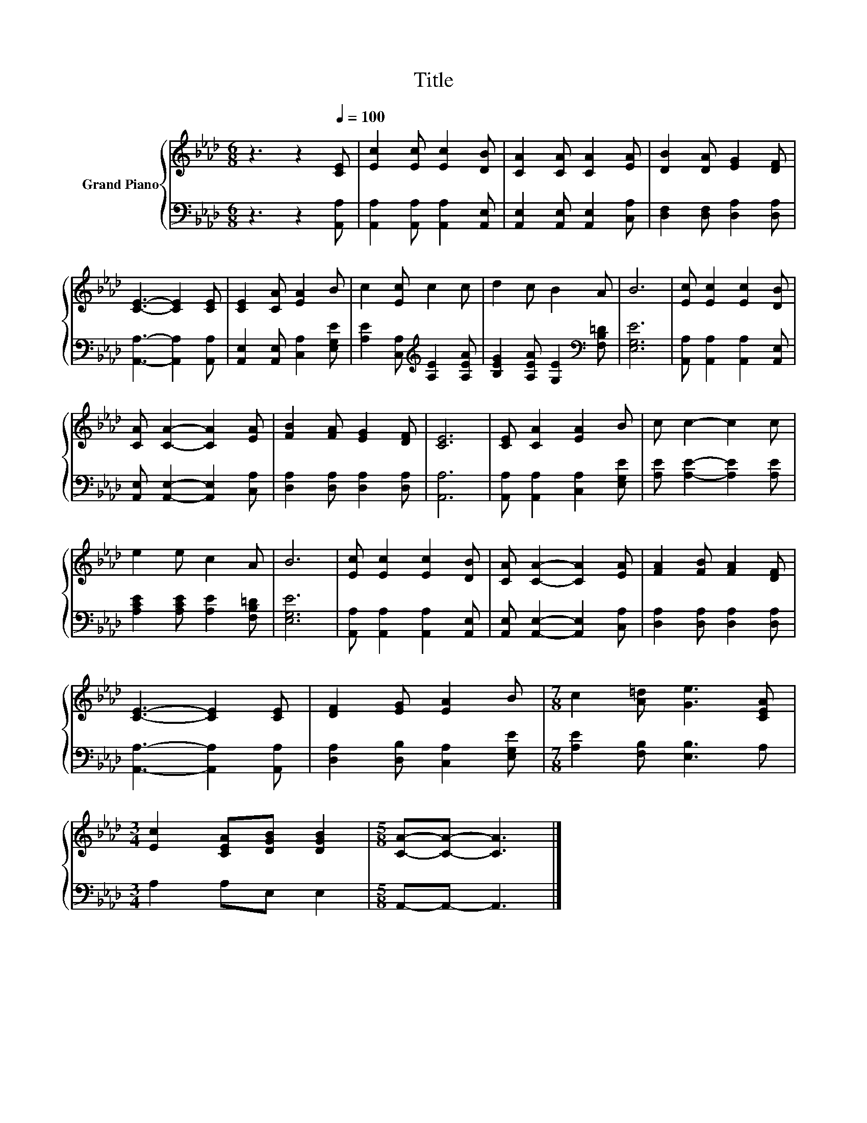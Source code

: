 X:1
T:Title
%%score { 1 | 2 }
L:1/8
M:6/8
K:Ab
V:1 treble nm="Grand Piano"
V:2 bass 
V:1
 z3 z2[Q:1/4=100] [CE] | [Ec]2 [Ec] [Ec]2 [DB] | [CA]2 [CA] [CA]2 [EA] | [DB]2 [DA] [EG]2 [DF] | %4
 [CE]3- [CE]2 [CE] | [CE]2 [CA] [EA]2 B | c2 [Ec] c2 c | d2 c B2 A | B6 | [Ec] [Ec]2 [Ec]2 [DB] | %10
 [CA] [CA]2- [CA]2 [EA] | [FB]2 [FA] [EG]2 [DF] | [CE]6 | [CE] [CA]2 [EA]2 B | c c2- c2 c | %15
 e2 e c2 A | B6 | [Ec] [Ec]2 [Ec]2 [DB] | [CA] [CA]2- [CA]2 [EA] | [FA]2 [FB] [FA]2 [DF] | %20
 [CE]3- [CE]2 [CE] | [DF]2 [EG] [EA]2 B |[M:7/8] c2 [A=d] [Ge]3 [CEA] | %23
[M:3/4] [Ec]2 [CEA][DGB] [DGB]2 |[M:5/8] [CA]-[CA]- [CA]3 |] %25
V:2
 z3 z2 [A,,A,] | [A,,A,]2 [A,,A,] [A,,A,]2 [A,,E,] | [A,,E,]2 [A,,E,] [A,,E,]2 [C,A,] | %3
 [D,F,]2 [D,F,] [D,A,]2 [D,A,] | [A,,A,]3- [A,,A,]2 [A,,A,] | [A,,E,]2 [A,,E,] [C,A,]2 [E,G,E] | %6
 [A,E]2 [C,A,][K:treble] [A,E]2 [A,EA] | [B,EG]2 [A,EA] [G,E]2[K:bass] [F,B,=D] | [E,G,E]6 | %9
 [A,,A,] [A,,A,]2 [A,,A,]2 [A,,E,] | [A,,E,] [A,,E,]2- [A,,E,]2 [C,A,] | %11
 [D,A,]2 [D,A,] [D,A,]2 [D,A,] | [A,,A,]6 | [A,,A,] [A,,A,]2 [C,A,]2 [E,G,E] | %14
 [A,E] [A,E]2- [A,E]2 [A,E] | [A,CE]2 [A,CE] [A,E]2 [F,B,=D] | [E,G,E]6 | %17
 [A,,A,] [A,,A,]2 [A,,A,]2 [A,,E,] | [A,,E,] [A,,E,]2- [A,,E,]2 [C,A,] | %19
 [D,A,]2 [D,A,] [D,A,]2 [D,A,] | [A,,A,]3- [A,,A,]2 [A,,A,] | [D,A,]2 [D,B,] [C,A,]2 [E,G,E] | %22
[M:7/8] [A,E]2 [F,B,] [E,B,]3 A, |[M:3/4] A,2 A,E, E,2 |[M:5/8] A,,-A,,- A,,3 |] %25

